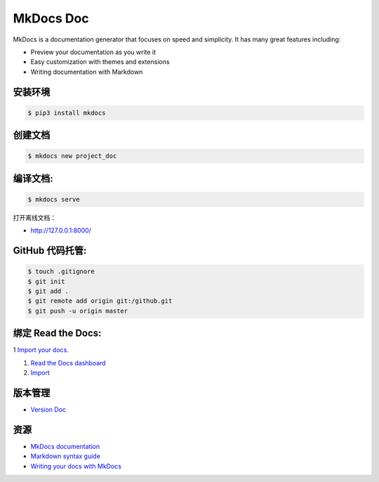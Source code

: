 .. _header-n0:

MkDocs Doc
==========

MkDocs is a documentation generator that focuses on speed and
simplicity. It has many great features including:

-  Preview your documentation as you write it

-  Easy customization with themes and extensions

-  Writing documentation with Markdown

.. _header-n11:

安装环境
--------

.. code:: shell

   $ pip3 install mkdocs

.. _header-n13:

创建文档
--------

.. code:: shell

   $ mkdocs new project_doc

.. _header-n15:

编译文档:
---------

.. code:: shell

   $ mkdocs serve

打开离线文档：

-  http://127.0.0.1:8000/

.. _header-n21:

GitHub 代码托管:
----------------

.. code:: shell

   $ touch .gitignore
   $ git init
   $ git add .
   $ git remote add origin git:/github.git
   $ git push -u origin master

.. _header-n23:

绑定 Read the Docs:
-------------------

1 `Import your
docs. <https://docs.readthedocs.io/en/stable/intro/import-guide.html>`__

1. `Read the Docs dashboard <https://readthedocs.org/dashboard/>`__

2. `Import <https://readthedocs.org/dashboard/import/?__cf_chl_captcha_tk__=f51d0fd05a6dd27a26845c9bd923a6f42ecfded4-1588260812-0-AVHp7xZY-MfpUWYf-sWQgn7MpabCmi2Dzc_tn4_f3tGxMObBh87mGw19KwybY3HkO9EzmoByZ_vpqhjdGT6oOoXXPt714nvln3sxrf6vsoIa_Q8wQ0aHNgzPEhBiO7u0LyHFxtYsg8cbCFpUY-Y_HPZ-Th-S6BmRj6pZIZPh4ieiR6nrWAmQEqnhPeCl79jRC11MMwJ5Gao4xji5JEufhc98l4D-okayG_5A1B8W2kCEXPaENPFiBc113EpO3E70G03ibg25CfezRwD7jXAG5Sc86TZ_u35SRkn7e_IySD-yEkUec8NRFQRPH6uEhP8RPVXdjKzhFrD7D6s19Uevg8eDXqTCO-y8TjdSTQ_28xcDeBz_jMRyveeYFNp5QgGbXRox5WxdaiMFCGaufD4Aqfc>`__

.. _header-n30:

版本管理
--------

-  `Version Doc <https://docs.readthedocs.io/en/stable/versions.html>`__

.. _header-n34:

资源
----

-  `MkDocs documentation <https://www.mkdocs.org/>`__

-  `Markdown syntax
   guide <https://daringfireball.net/projects/markdown/syntax>`__

-  `Writing your docs with
   MkDocs <https://www.mkdocs.org/user-guide/writing-your-docs/>`__

